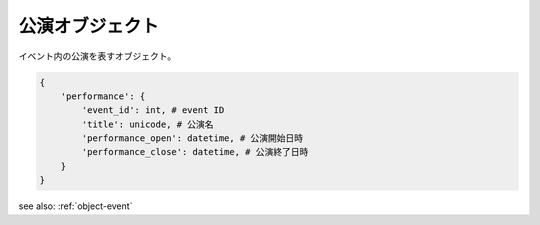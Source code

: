 .. _object-performance:

公演オブジェクト
-----------------------------------

イベント内の公演を表すオブジェクト。

.. code-block:: python

 {
     'performance': {
         'event_id': int, # event ID
         'title': unicode, # 公演名
         'performance_open': datetime, # 公演開始日時
         'performance_close': datetime, # 公演終了日時
     }
 }

see also: :ref:`object-event`
